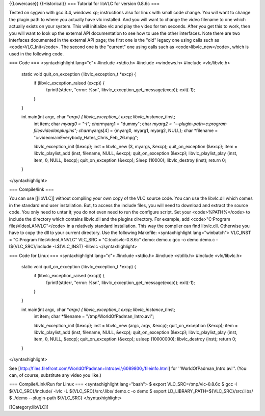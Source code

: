 {{Lowercase}} {{Historical}} === Tutorial for libVLC for version 0.8.6c
===

Tested on cygwin with gcc 3.4, windows xp; instructions also for linux
with small code change. You will want to change the plugin path to where
you actually have vlc installed. And you will want to change the video
filename to one which actually exists on your system. This will
initialize vlc and play the video for ten seconds. After you get this to
work, then you will want to look up the external API documentation to
see how to use the other interfaces. Note there are two interfaces
documented in the external API page; the first one is the "old" legacy
one using calls such as <code>VLC_Init</code>. The second one is the
"current" one using calls such as <code>libvlc_new</code>, which is used
in the following code.

=== Code === <syntaxhighlight lang="c"> #include <stdio.h> #include
<windows.h> #include <vlc/libvlc.h>

   static void quit_on_exception (libvlc_exception_t \*excp) {
      if (libvlc_exception_raised (excp)) {
         fprintf(stderr, "error: %sn",
         libvlc_exception_get_message(excp)); exit(-1);

      }

   }

   int main(int argc, char \*\ *argv) { libvlc_exception_t excp; libvlc_instance_t*\ inst;
      int item; char *myarg0 = "-I"; char*\ myarg1 = "dummy"; char
      *myarg2 = "--plugin-path=c:\program files\videolan\plugins";
      char*\ myargs[4] = {myarg0, myarg1, myarg2, NULL}; char \*filename
      = "c:\video\main\Everybody_Hates_Chris_Feb_26.mpg";

      libvlc_exception_init (&excp); inst = libvlc_new (3, myargs,
      &excp); quit_on_exception (&excp); item = libvlc_playlist_add
      (inst, filename, NULL, &excp); quit_on_exception (&excp);
      libvlc_playlist_play (inst, item, 0, NULL, &excp);
      quit_on_exception (&excp); Sleep (10000); libvlc_destroy (inst);
      return 0;

   }

</syntaxhighlight>

=== Compile/link ===

You can use [[libVLC]] without compiling your own copy of the VLC source
code. You can use the libvlc.dll which comes in the standard end user
installation. But, to access the include files, you will need to
download and extract the source code. You only need to untar it; you do
not even need to run the configure script. Set your <code>%PATH%</code>
to include the directory which contains libvlc.dll and the plugins
directory. For example, add <code>"C:Program filesVideoLANVLC"</code> in
a relatively standard installation. This way the compiler can find
libvlc.dll. Otherwise you have to copy the dll to your current
directory. Use the following Makefile: <syntaxhighlight lang="winbatch">
VLC_INST = "C:Program filesVideoLANVLC" VLC_SRC = "C:toolsvlc-0.8.6c"
demo: demo.c gcc -o demo demo.c -I$(VLC_SRC)/include -L$(VLC_INST)
-llibvlc </syntaxhighlight>

=== Code for Linux === <syntaxhighlight lang="c"> #include <stdio.h>
#include <stdlib.h> #include <vlc/libvlc.h>

   static void quit_on_exception (libvlc_exception_t \*excp) {
      if (libvlc_exception_raised (excp)) {
         fprintf(stderr, "error: %sn",
         libvlc_exception_get_message(excp)); exit(-1);

      }

   }

   int main(int argc, char \*\ *argv) { libvlc_exception_t excp; libvlc_instance_t*\ inst;
      int item; char \*filename = "/tmp/WorldOfPadman_Intro.avi";

      libvlc_exception_init (&excp); inst = libvlc_new (argc, argv,
      &excp); quit_on_exception (&excp); item = libvlc_playlist_add
      (inst, filename, NULL, &excp); quit_on_exception (&excp);
      libvlc_playlist_play (inst, item, 0, NULL, &excp);
      quit_on_exception (&excp); usleep (10000000); libvlc_destroy
      (inst); return 0;

   }

</syntaxhighlight>

See
[http://files.filefront.com/WorldOfPadman+Introavi/;6089800;/fileinfo.html]
for ''WorldOfPadman_Intro.avi''. (You can, of course, substitute any
video you like.)

=== Compile/Link/Run for Linux === <syntaxhighlight lang="bash"> $
export VLC_SRC=/tmp/vlc-0.8.6c $ gcc -I ${VLC_SRC}/include/ -lvlc -L
${VLC_SRC}/src/.libs/ demo.c -o demo $ export
LD_LIBRARY_PATH=${VLC_SRC}/src/.libs/ $ ./demo --plugin-path ${VLC_SRC}
</syntaxhighlight>

[[Category:libVLC]]
